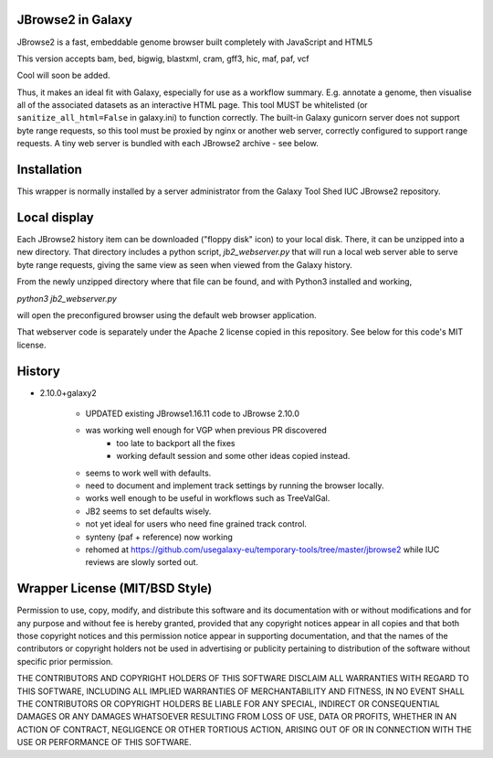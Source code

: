 JBrowse2 in Galaxy
==================

.. image:: jbrowse8.png

JBrowse2 is a fast, embeddable genome browser built completely with
JavaScript and HTML5

This version accepts bam, bed, bigwig, blastxml, cram, gff3, hic, maf, paf, vcf

Cool will soon be added.

Thus, it makes an ideal fit with Galaxy, especially for use as a
workflow summary. E.g. annotate a genome, then visualise all of the
associated datasets as an interactive HTML page. This tool MUST be whitelisted
(or ``sanitize_all_html=False`` in galaxy.ini) to function correctly.
The built-in Galaxy gunicorn server does not support byte range requests, so this tool must be proxied by nginx
or another web server, correctly configured to support range requests. A tiny web server is bundled
with each JBrowse2 archive - see below.

Installation
============

This wrapper is normally installed by a server administrator from the Galaxy Tool Shed IUC JBrowse2 repository.

Local display
=============

Each JBrowse2 history item can be downloaded ("floppy disk" icon) to your local disk. There, it can be unzipped into a new directory.
That directory includes a python script, *jb2_webserver.py* that will run a local web server able to serve byte range requests,
giving the same view as seen when viewed from the Galaxy history.

From the newly unzipped directory where that file can be found, and with Python3 installed and working,

`python3 jb2_webserver.py`

will open the preconfigured browser using the default web browser application.

That webserver code is separately under the Apache 2 license copied in this repository. See below for this code's MIT license.

History
=======

- 2.10.0+galaxy2

    - UPDATED existing JBrowse1.16.11 code to JBrowse 2.10.0
    - was working well enough for VGP when previous PR discovered
        - too late to backport all the fixes
        - working default session and some other ideas copied instead.
    - seems to work well with defaults.
    - need to document and implement track settings by running the browser locally.
    - works well enough to be useful in workflows such as TreeValGal.
    - JB2 seems to set defaults wisely.
    - not yet ideal for users who need fine grained track control.
    - synteny (paf + reference) now working
    - rehomed at https://github.com/usegalaxy-eu/temporary-tools/tree/master/jbrowse2 while IUC reviews are slowly sorted out.


Wrapper License (MIT/BSD Style)
===============================

Permission to use, copy, modify, and distribute this software and its
documentation with or without modifications and for any purpose and
without fee is hereby granted, provided that any copyright notices
appear in all copies and that both those copyright notices and this
permission notice appear in supporting documentation, and that the names
of the contributors or copyright holders not be used in advertising or
publicity pertaining to distribution of the software without specific
prior permission.

THE CONTRIBUTORS AND COPYRIGHT HOLDERS OF THIS SOFTWARE DISCLAIM ALL
WARRANTIES WITH REGARD TO THIS SOFTWARE, INCLUDING ALL IMPLIED
WARRANTIES OF MERCHANTABILITY AND FITNESS, IN NO EVENT SHALL THE
CONTRIBUTORS OR COPYRIGHT HOLDERS BE LIABLE FOR ANY SPECIAL, INDIRECT OR
CONSEQUENTIAL DAMAGES OR ANY DAMAGES WHATSOEVER RESULTING FROM LOSS OF
USE, DATA OR PROFITS, WHETHER IN AN ACTION OF CONTRACT, NEGLIGENCE OR
OTHER TORTIOUS ACTION, ARISING OUT OF OR IN CONNECTION WITH THE USE OR
PERFORMANCE OF THIS SOFTWARE.
